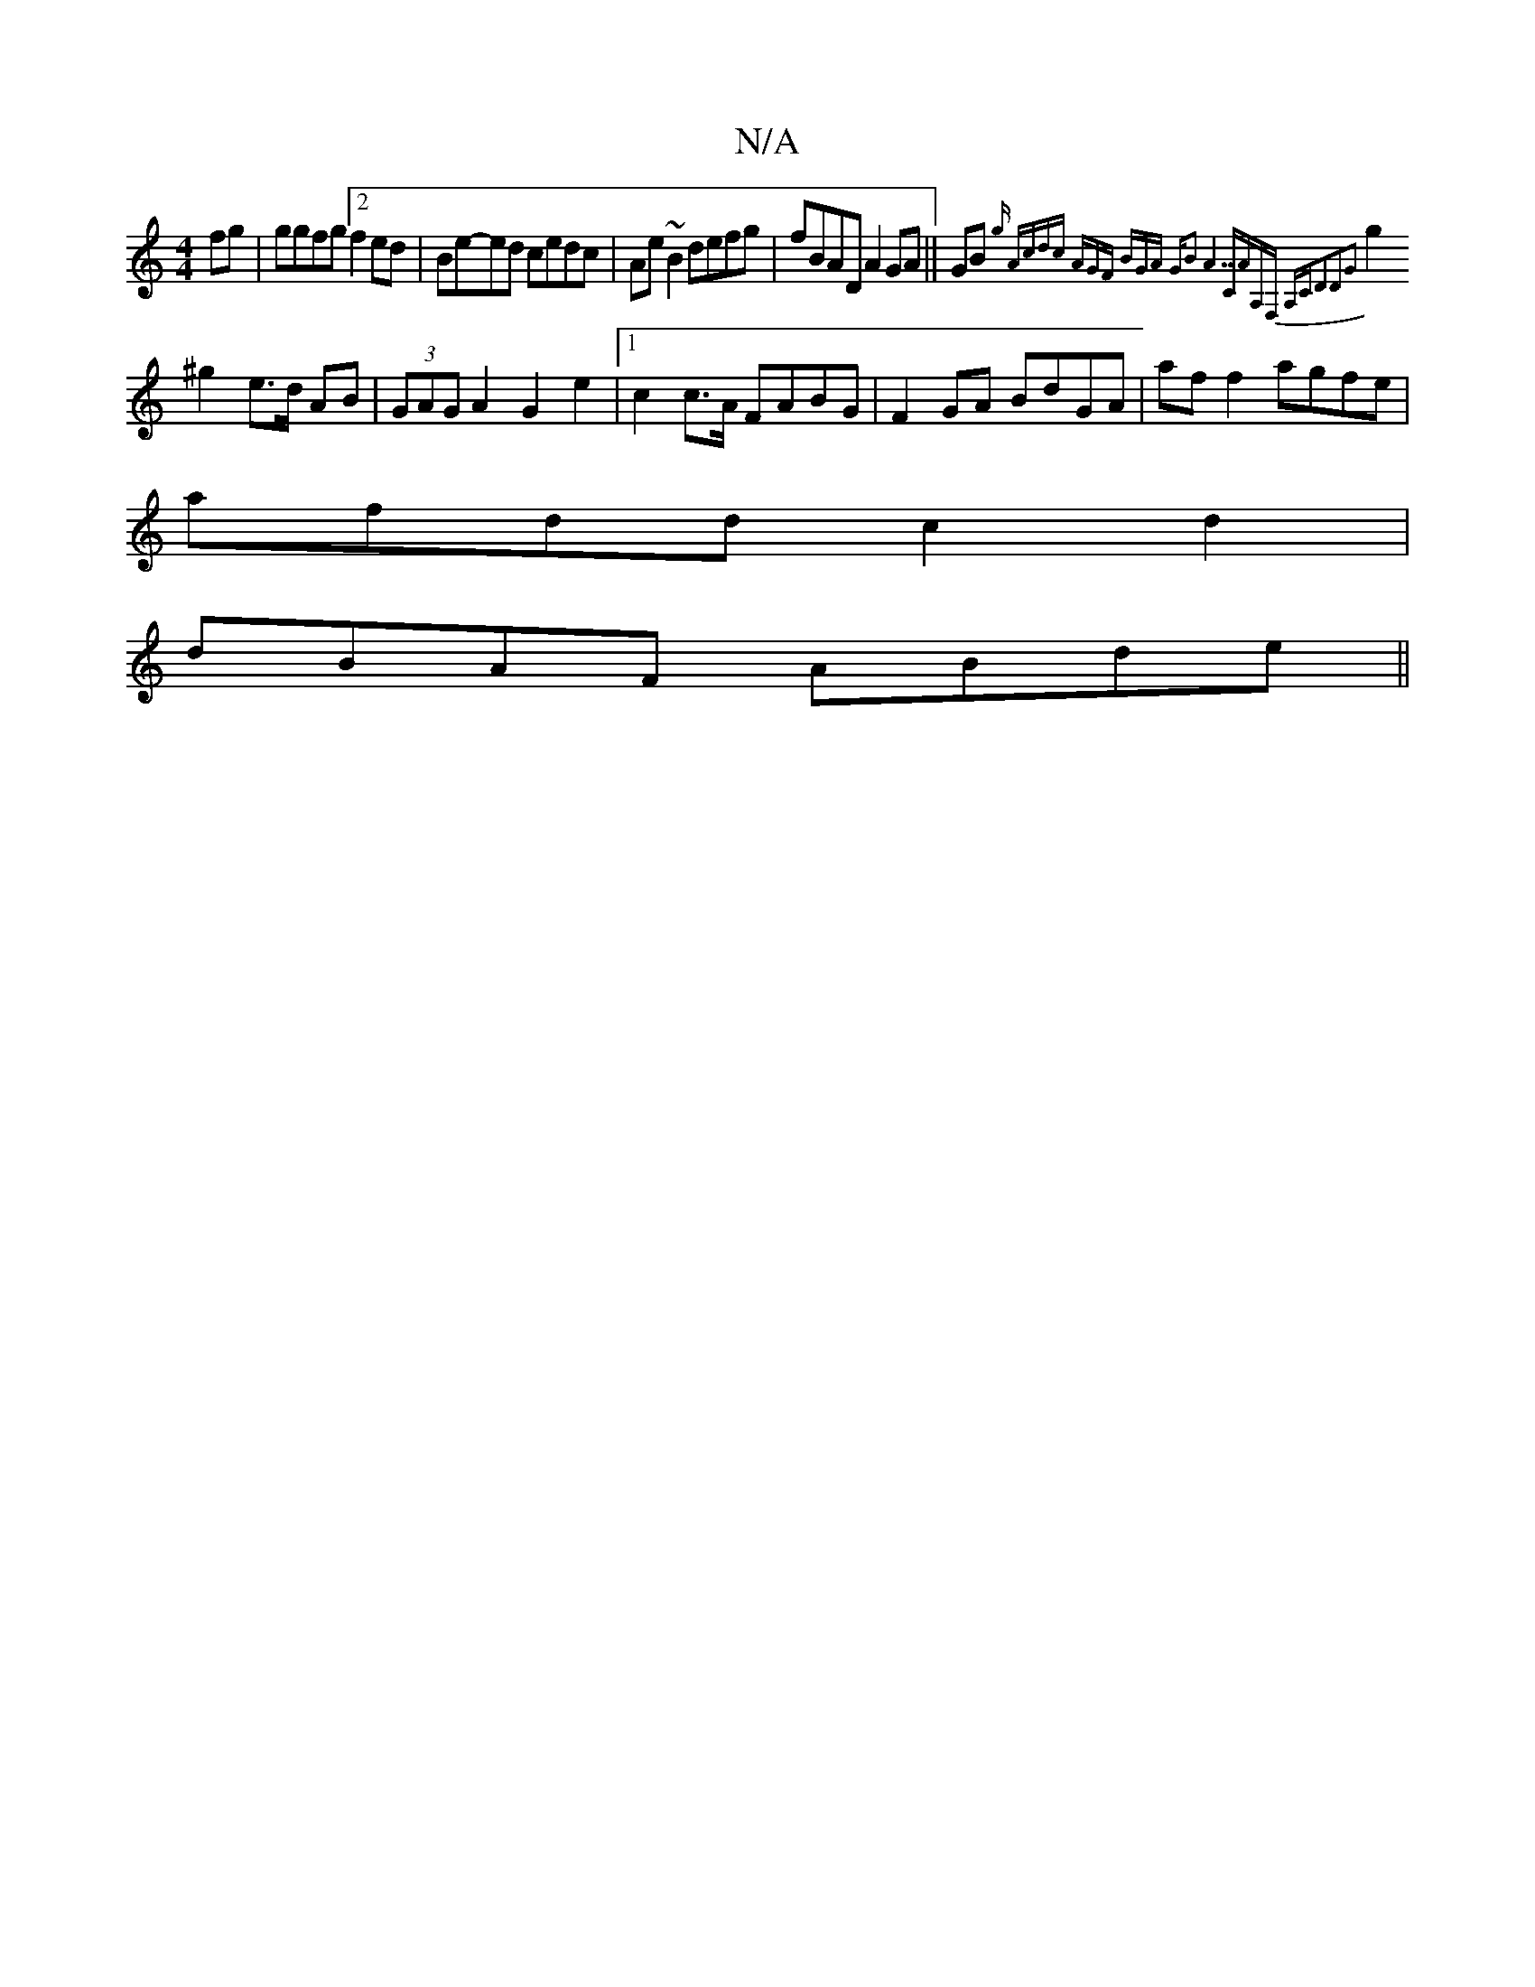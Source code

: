 X:1
T:N/A
M:4/4
R:N/A
K:Cmajor
2 fg|ggfg [2 f2 ed|Be-ed cedc|Ae~B2 defg|fBAD A2GA||GB{gn |"A"cdc (3AGF (3BGA |"G"B2 "A7"CAA,F,| A,C"D3D2G2 |
g2 ^g2 e>d AB|(3GAG A2 G2-e2|1 c2c>A FABG|F2 GA BdGA|af f2 agfe|
afdd c2d2|
dBAF ABde||

A